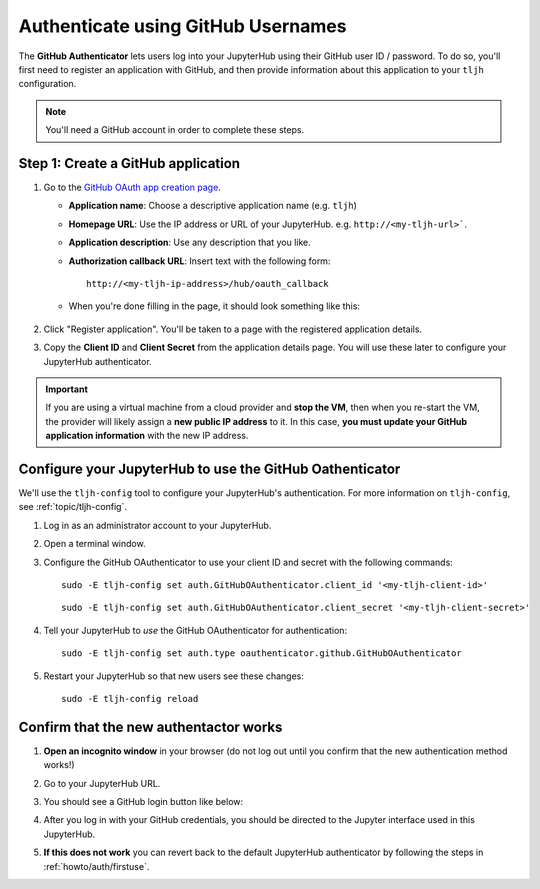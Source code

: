 .. _howto/auth/github:

===================================
Authenticate using GitHub Usernames
===================================

The **GitHub Authenticator** lets users log into your JupyterHub using their
GitHub user ID / password. To do so, you'll first need to register an
application with GitHub, and then provide information about this
application to your ``tljh`` configuration.

.. note::

   You'll need a GitHub account in order to complete these steps.

Step 1: Create a GitHub application
===================================

#. Go to the `GitHub OAuth app creation page <https://github.com/settings/applications/new>`_.

   * **Application name**: Choose a descriptive application name (e.g. ``tljh``)
   * **Homepage URL**: Use the IP address or URL of your JupyterHub. e.g. ``http://<my-tljh-url>```.
   * **Application description**: Use any description that you like.
   * **Authorization callback URL**: Insert text with the following form::

          http://<my-tljh-ip-address>/hub/oauth_callback

   * When you're done filling in the page, it should look something like this:

      .. image:: ../../images/auth/github/create_application.png
         :alt: Create a GitHub OAuth application
#. Click "Register application". You'll be taken to a page with the registered application details.
#. Copy the **Client ID** and **Client Secret** from the application details
   page. You will use these later to configure your JupyterHub authenticator.

   .. image:: ../../images/auth/github/client_id_secret.png
     :alt: Your client ID and secret

.. important::

   If you are using a virtual machine from a cloud provider and
   **stop the VM**, then when you re-start the VM, the provider will likely assign a **new public
   IP address** to it. In this case, **you must update your GitHub application information**
   with the new IP address.

Configure your JupyterHub to use the GitHub Oathenticator
=========================================================

We'll use the ``tljh-config`` tool to configure your JupyterHub's authentication.
For more information on ``tljh-config``, see :ref:`topic/tljh-config`.

#. Log in as an administrator account to your JupyterHub.
#. Open a terminal window.

   .. image:: ../../images/notebook/new-terminal-button.png
      :alt: New terminal button.

#. Configure the GitHub OAuthenticator to use your client ID and secret with the following commands::

     sudo -E tljh-config set auth.GitHubOAuthenticator.client_id '<my-tljh-client-id>'

   ::

     sudo -E tljh-config set auth.GitHubOAuthenticator.client_secret '<my-tljh-client-secret>'

#. Tell your JupyterHub to *use* the GitHub OAuthenticator for authentication::

     sudo -E tljh-config set auth.type oauthenticator.github.GitHubOAuthenticator

#. Restart your JupyterHub so that new users see these changes::

     sudo -E tljh-config reload

Confirm that the new authentactor works
=======================================

#. **Open an incognito window** in your browser (do not log out until you confirm
   that the new authentication method works!)
#. Go to your JupyterHub URL.
#. You should see a GitHub login button like below:

   .. image:: ../../images/auth/github/login_button.png
      :alt: The GitHub authenticator login button.

#. After you log in with your GitHub credentials, you should be directed to the
   Jupyter interface used in this JupyterHub.

#. **If this does not work** you can revert back to the default
   JupyterHub authenticator by following the steps in :ref:`howto/auth/firstuse`.
